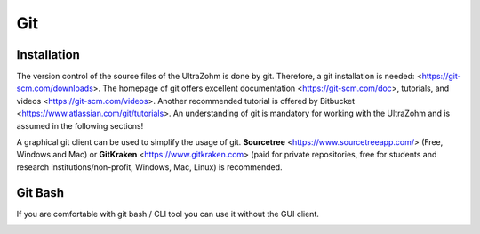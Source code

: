 ===
Git
===

Installation
------------

The version control of the source files of the UltraZohm is done by git.
Therefore, a git installation is needed: <https://git-scm.com/downloads>.
The homepage of git offers excellent documentation <https://git-scm.com/doc>, tutorials, and videos <https://git-scm.com/videos>.
Another recommended tutorial is offered by Bitbucket <https://www.atlassian.com/git/tutorials>.
An understanding of git is mandatory for working with the UltraZohm and is assumed in the following sections!

A graphical git client can be used to simplify the usage of git.
**Sourcetree** <https://www.sourcetreeapp.com/> (Free, Windows and Mac) or **GitKraken** <https://www.gitkraken.com> (paid for private repositories, free for students and research institutions/non-profit, Windows, Mac, Linux) is recommended.

Git Bash
--------

If you are comfortable with git bash / CLI tool you can use it without the GUI client.

.. image:: ./images_git/gitclone.bmp
